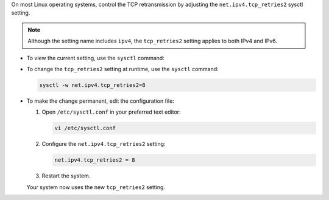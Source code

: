 
On most Linux operating systems, control the TCP retransmission
by adjusting the ``net.ipv4.tcp_retries2`` sysctl setting.

.. note:: 

   Although the setting name includes ``ipv4``, the ``tcp_retries2`` setting
   applies to both IPv4 and IPv6.

- To view the current setting, use the ``sysctl`` command:

  .. io-code-block::

     .. input::
        :language: bash

        sysctl net.ipv4.tcp_retries2

     .. output::
        :language: bash

        net.ipv4.tcp_retries = 15

- To change the ``tcp_retries2`` setting at runtime, use the ``sysctl`` command:

  .. code-block:: bash

     sysctl -w net.ipv4.tcp_retries2=8

- To make the change permanent, edit the configuration file:

  #. Open ``/etc/sysctl.conf`` in your preferred text editor:

     .. code-block:: bash

        vi /etc/sysctl.conf

  #. Configure the ``net.ipv4.tcp_retries2`` setting:

     .. code-block:: conf

        net.ipv4.tcp_retries2 = 8

  #. Restart the system. 
  
  Your system now uses the new ``tcp_retries2`` setting.

